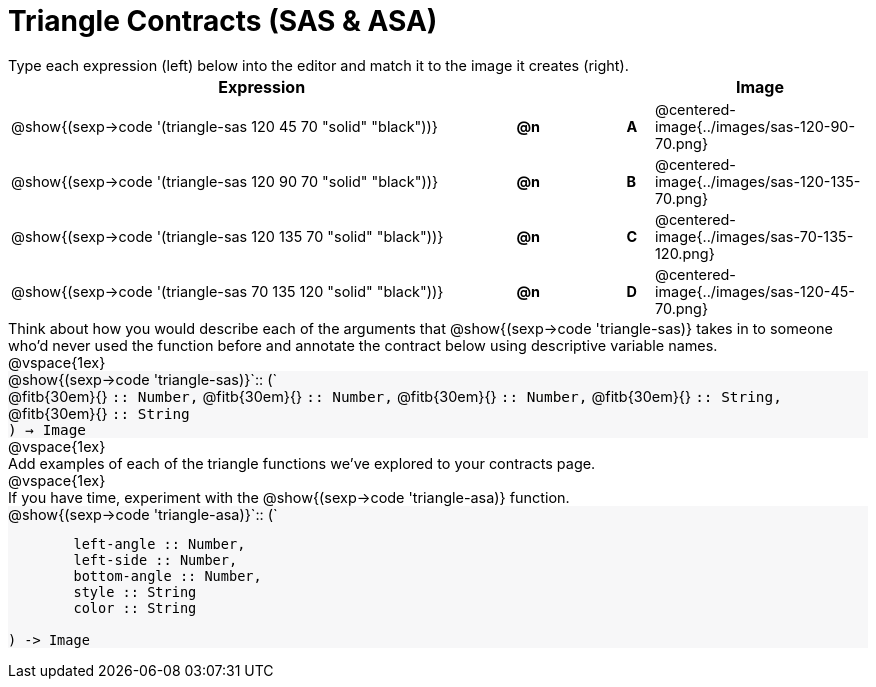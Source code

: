 = Triangle Contracts (SAS & ASA)

++++
<style>
td, #content .forceShading { font-size: 0.85rem !important; }
#content p { font-size: 0.9rem; margin: 0;}
#content .listingblock .highlight { padding: 0; }
.forceShading {background: #f7f7f8;}
</style>
++++

Type each expression (left) below into the editor and match it to the image it creates (right).

[cols="^.^19a,^.^1,3,^.^1,^.^8a",stripes="none",grid="none",frame="none", options="header"]
|===
| Expression
|||
| Image

| @show{(sexp->code '(triangle-sas 120 45 70 "solid" "black"))}
| *@n* || *A*
| @centered-image{../images/sas-120-90-70.png}

| @show{(sexp->code '(triangle-sas 120 90 70 "solid" "black"))}
| *@n* || *B*
| @centered-image{../images/sas-120-135-70.png}

| @show{(sexp->code '(triangle-sas 120 135 70 "solid" "black"))}
| *@n* || *C*
| @centered-image{../images/sas-70-135-120.png}

| @show{(sexp->code '(triangle-sas 70 135 120 "solid" "black"))}
| *@n* || *D*
| @centered-image{../images/sas-120-45-70.png}
|===

Think about how you would describe each of the arguments that @show{(sexp->code 'triangle-sas)} takes in to someone who'd never used the function before and annotate the contract below using descriptive variable names.

@vspace{1ex}

[.forceShading]
--
@show{(sexp->code 'triangle-sas)}`{two-colons} (`

[.indentedpara]
@fitb{30em}{} `{two-colons} Number,`
@fitb{30em}{} `{two-colons} Number,`
@fitb{30em}{} `{two-colons} Number,`
@fitb{30em}{} `{two-colons} String,`
@fitb{30em}{} `{two-colons} String`

`) -> Image`
--

@vspace{1ex}

Add examples of each of the triangle functions we've explored to your contracts page.

@vspace{1ex}

If you have time, experiment with the @show{(sexp->code 'triangle-asa)} function.

[.forceShading]
--
@show{(sexp->code 'triangle-asa)}`{two-colons} (`
```
	left-angle :: Number,
	left-side :: Number,
	bottom-angle :: Number,
	style :: String
	color :: String

) -> Image
```
--
